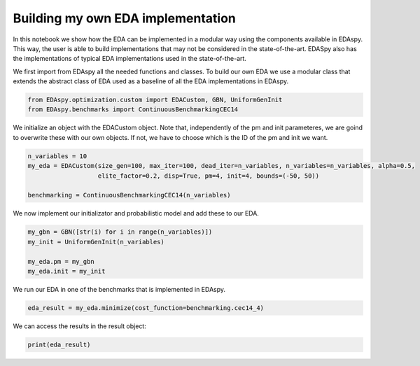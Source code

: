 ****************************************
Building my own EDA implementation
****************************************

In this notebook we show how the EDA can be implemented in a modular way using the components available in EDAspy.
This way, the user is able to build implementations that may not be considered in the state-of-the-art. EDASpy
also has the implementations of typical EDA implementations used in the state-of-the-art.

We first import from EDAspy all the needed functions and classes. To build our own EDA we use a modular class that
extends the abstract class of EDA used as a baseline of all the EDA implementations in EDAspy.

.. code-block:: python3

    from EDAspy.optimization.custom import EDACustom, GBN, UniformGenInit
    from EDAspy.benchmarks import ContinuousBenchmarkingCEC14

We initialize an object with the EDACustom object. Note that, independently of the pm and init parameteres,
we are goind to overwrite these with our own objects. If not, we have to choose which is the ID of the pm
and init we want.

.. code-block:: python3

    n_variables = 10
    my_eda = EDACustom(size_gen=100, max_iter=100, dead_iter=n_variables, n_variables=n_variables, alpha=0.5,
                       elite_factor=0.2, disp=True, pm=4, init=4, bounds=(-50, 50))

    benchmarking = ContinuousBenchmarkingCEC14(n_variables)

We now implement our initializator and probabilistic model and add these to our EDA.

.. code-block:: python3

    my_gbn = GBN([str(i) for i in range(n_variables)])
    my_init = UniformGenInit(n_variables)

    my_eda.pm = my_gbn
    my_eda.init = my_init

We run our EDA in one of the benchmarks that is implemented in EDAspy.

.. code-block:: python3

    eda_result = my_eda.minimize(cost_function=benchmarking.cec14_4)

We can access the results in the result object:

.. code-block:: python3

    print(eda_result)
